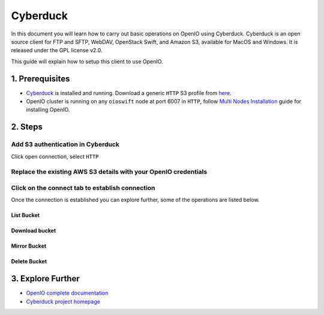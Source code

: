 .. _ref-use-case-cyberduck:

Cyberduck
=========

In this document you will learn how to carry out basic operations on OpenIO using Cyberduck.
Cyberduck is an open source client for FTP and SFTP, WebDAV, OpenStack Swift, and Amazon S3, available for MacOS and Windows.
It is released under the GPL license v2.0.

This guide will explain how to setup this client to use OpenIO.

1. Prerequisites
----------------

-  `Cyberduck <https://cyberduck.io/>`__ is installed and running. Download a generic ``HTTP`` S3 profile from `here <https://svn.cyberduck.io/trunk/profiles/S3%20(HTTP).cyberduckprofile>`__.

-  OpenIO cluster is running on any ``oioswift`` node at port 6007 in ``HTTP``, follow `Multi Nodes Installation <https://docs.openio.io/latest/source/sandbox-guide/multi_nodes_install.html>`__ guide for installing OpenIO.

  .. code-block:: console
     :caption: result of check.sh

    AWS S3 summary:
      endpoint: http://192.168.1.155:6007
      region: us-east-1
      access key: demo:demo
      secret key: DEMO_PASS
      ssl: false
      signature_version: s3v4
      path style: true

2. Steps
--------

Add S3 authentication in Cyberduck
~~~~~~~~~~~~~~~~~~~~~~~~~~~~~~~~~~

Click open connection, select ``HTTP``

.. image:: ./images/cyberduck_auth.png
   :alt: cyberduck_add_profile


Replace the existing AWS S3 details with your OpenIO credentials
~~~~~~~~~~~~~~~~~~~~~~~~~~~~~~~~~~~~~~~~~~~~~~~~~~~~~~~~~~~~~~~~

.. image:: ./images/cyberduck_dash.png
   :alt: cyberduck_dash


Click on the connect tab to establish connection
~~~~~~~~~~~~~~~~~~~~~~~~~~~~~~~~~~~~~~~~~~~~~~~~

Once the connection is established you can explore further, some of the operations are listed below.

List Bucket
^^^^^^^^^^^

.. image:: ./images/cyberduck_bucket_listing.png
   :alt: cyberduck_bucket_listing

Download bucket
^^^^^^^^^^^^^^^

.. image:: ./images/cyberduck_bucket_download.png
   :alt: cyberduck_bucket_download

Mirror Bucket
^^^^^^^^^^^^^

.. image:: ./images/cyberduck_bucket_mirror.png
   :alt: cyberduck_bucket_mirror

Delete Bucket
^^^^^^^^^^^^^

.. image:: ./images/cyberduck_bucket_delete.png
   :alt: cyberduck_bucket_delete

3. Explore Further
------------------

-  `OpenIO complete documentation <https://docs.openio.io>`__
-  `Cyberduck project homepage <https://cyberduck.io>`__
